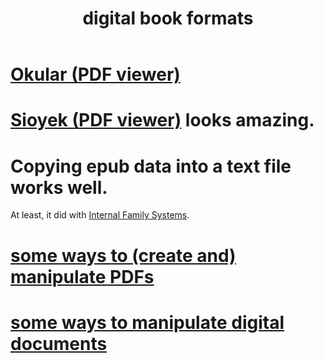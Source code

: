:PROPERTIES:
:ID:       9036311c-3ca0-4a0a-911d-04e1183205c6
:ROAM_ALIASES: epub pdf mobi
:END:
#+title: digital book formats
* [[https://github.com/JeffreyBenjaminBrown/public_notes_with_github-navigable_links/blob/master/okular_pdf_viewer.org][Okular (PDF viewer)]]
* [[https://github.com/JeffreyBenjaminBrown/public_notes_with_github-navigable_links/blob/master/sioyek_pdf_viewer.org][Sioyek (PDF viewer)]] looks amazing.
* Copying epub data into a text file works well.
  At least, it did with [[https://github.com/JeffreyBenjaminBrown/public_notes_with_github-navigable_links/blob/master/internal_family_systems_ed_2_book_by_richard_schwartz_and_martha_sweezy.org][Internal Family Systems]].
* [[https://github.com/JeffreyBenjaminBrown/public_notes_with_github-navigable_links/blob/master/some_ways_to_manipulate_pdfs.org][some ways to (create and) manipulate PDFs]]
* [[https://github.com/JeffreyBenjaminBrown/public_notes_with_github-navigable_links/blob/master/some_ways_to_manipulate_digital_documents.org][some ways to manipulate digital documents]]
